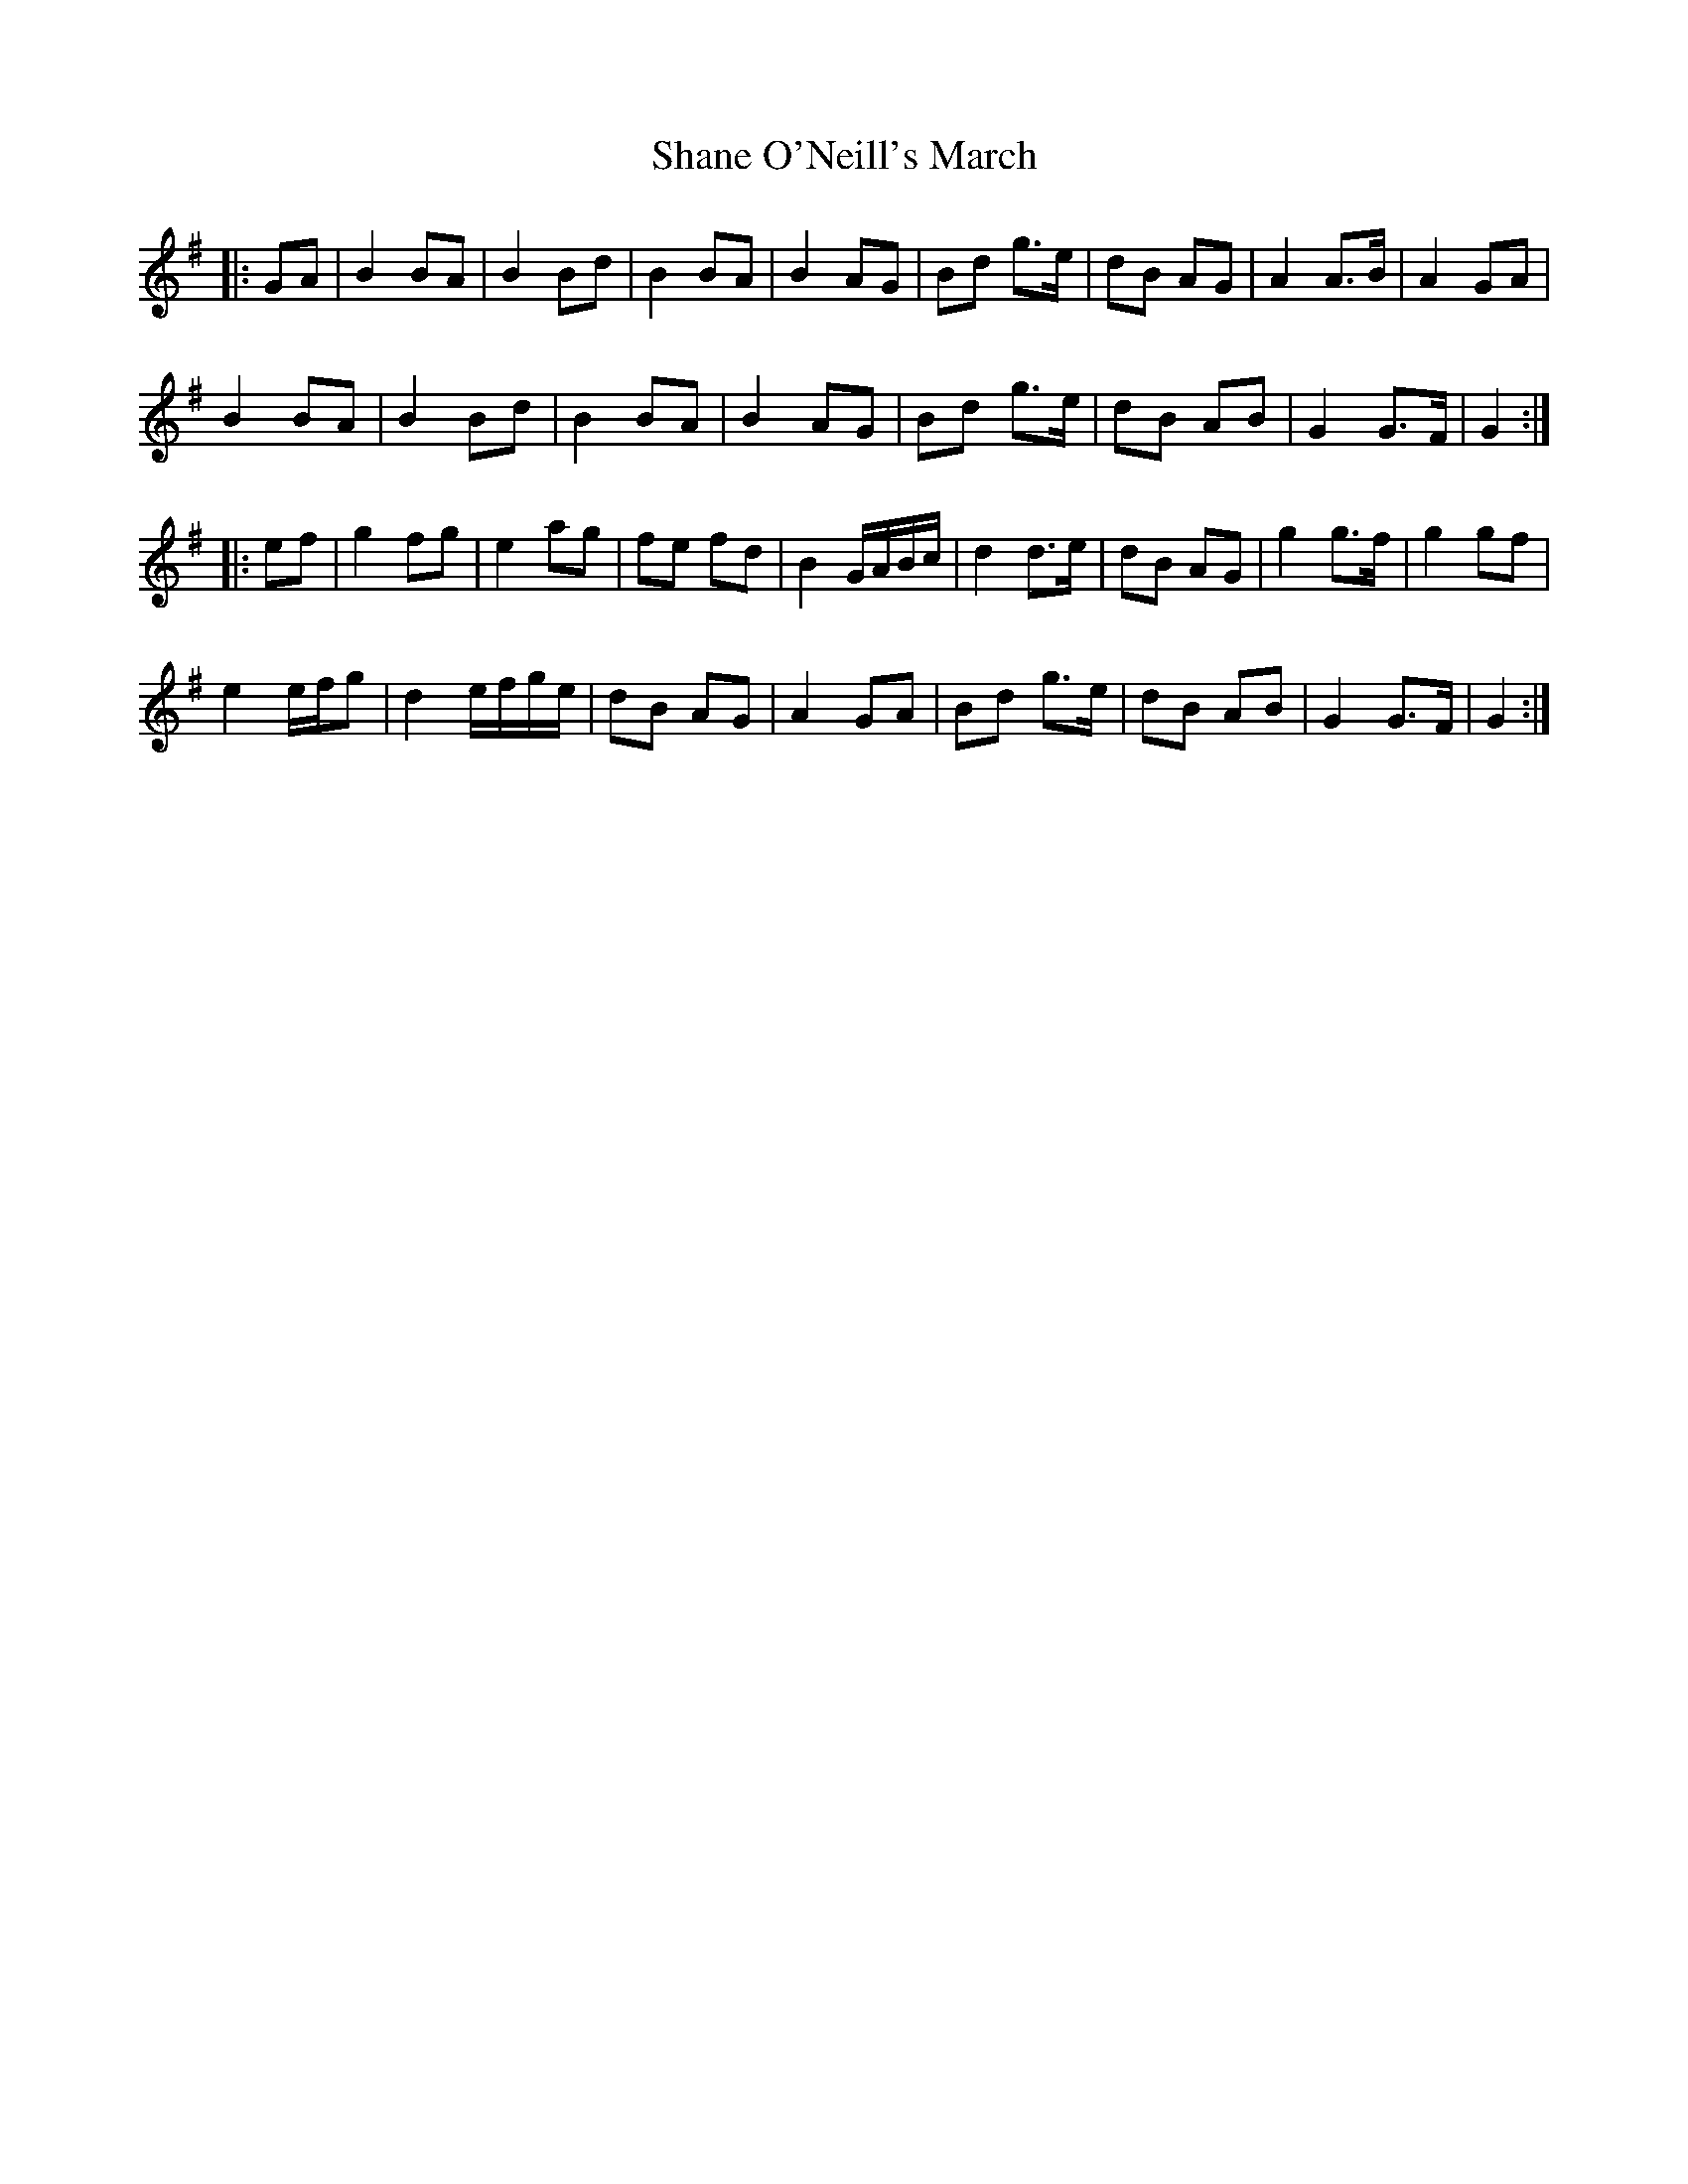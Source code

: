 X: 36635
T: Shane O'Neill's March
R: march
M: 
K: Gmajor
|:GA|B2 BA|B2 Bd|B2 BA|B2 AG|Bd g>e|dB AG|A2A>B|A2 GA|
B2 BA|B2 Bd|B2 BA|B2 AG|Bd g>e|dB AB|G2G>F|G2:|
|:ef|g2 fg|e2 ag|fe fd|B2 G/A/B/c/|d2 d>e|dB AG|g2 g>f|g2gf|
e2 e/f/g|d2 e/f/g/e/|dB AG|A2 GA|Bd g>e|dB AB|G2G>F|G2:|

